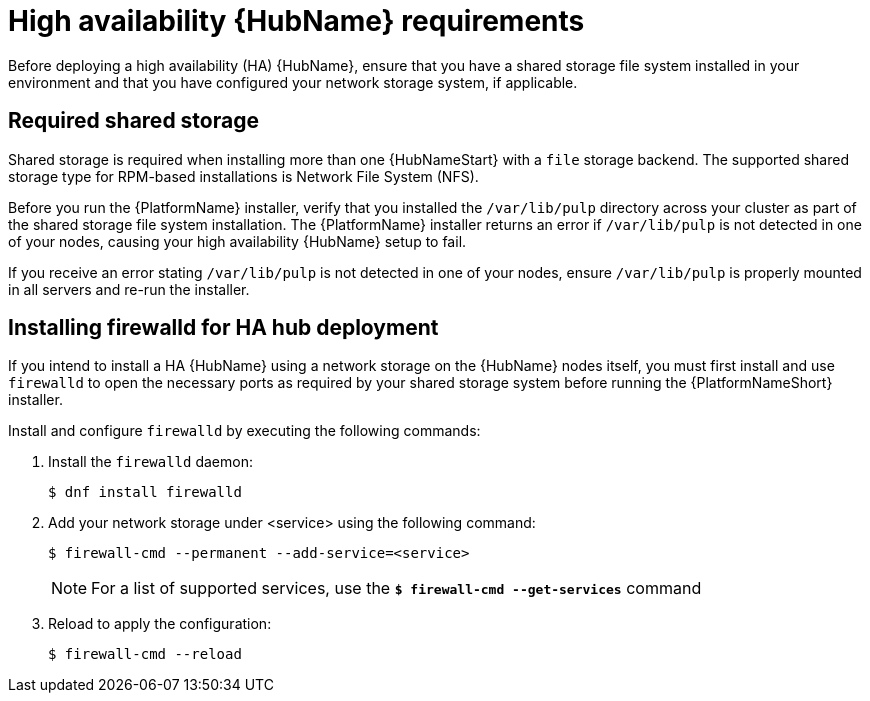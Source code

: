 :_mod-docs-content-type: REFERENCE

[id="ref-ha-hub-reqs"]

= High availability {HubName} requirements

Before deploying a high availability (HA) {HubName}, ensure that you have a shared storage file system installed in your environment and that you have configured your network storage system, if applicable.

== Required shared storage

Shared storage is required when installing more than one {HubNameStart} with a `file` storage backend. The supported shared storage type for RPM-based installations is Network File System (NFS).

Before you run the {PlatformName} installer, verify that you installed the `/var/lib/pulp` directory across your cluster as part of the shared storage file system installation. 
The {PlatformName} installer returns an error if `/var/lib/pulp` is not detected in one of your nodes, causing your high availability {HubName} setup to fail.

If you receive an error stating `/var/lib/pulp` is not detected in one of your nodes, ensure `/var/lib/pulp` is properly mounted in all servers and re-run the installer.

== Installing firewalld for HA hub deployment

If you intend to install a HA {HubName} using a network storage on the {HubName} nodes itself, you must first install and use `firewalld` to open the necessary ports as required by your shared storage system before running the {PlatformNameShort} installer.

Install and configure `firewalld` by executing the following commands:

. Install the `firewalld` daemon:
+
-----
$ dnf install firewalld
-----
+
. Add your network storage under <service> using the following command:
+
-----
$ firewall-cmd --permanent --add-service=<service>
-----
[NOTE]
For a list of supported services, use the `*$ firewall-cmd --get-services*` command
+
. Reload to apply the configuration:
+
-----
$ firewall-cmd --reload
-----
